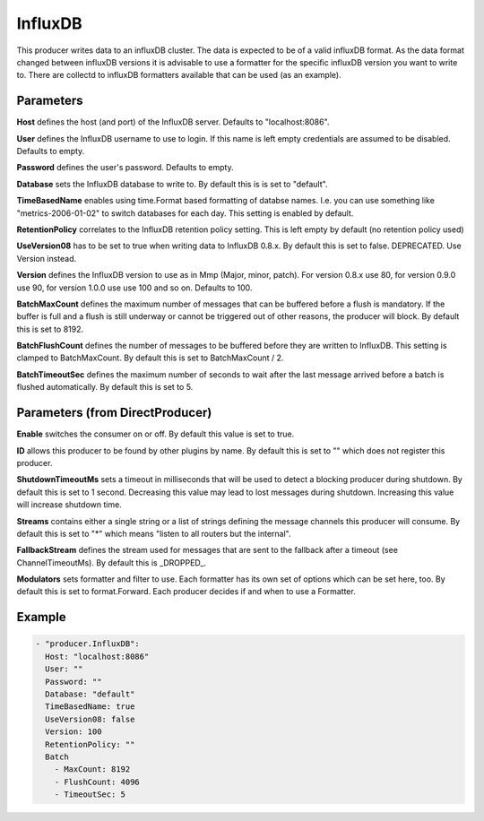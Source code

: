 .. Autogenerated by Gollum RST generator (docs/generator/*.go)

InfluxDB
========


This producer writes data to an influxDB cluster. The data is expected to be
of a valid influxDB format. As the data format changed between influxDB
versions it is advisable to use a formatter for the specific influxDB version
you want to write to. There are collectd to influxDB formatters available
that can be used (as an example).




Parameters
----------

**Host**
defines the host (and port) of the InfluxDB server.
Defaults to "localhost:8086".


**User**
defines the InfluxDB username to use to login. If this name is
left empty credentials are assumed to be disabled. Defaults to empty.


**Password**
defines the user's password. Defaults to empty.


**Database**
sets the InfluxDB database to write to. By default this is
is set to "default".


**TimeBasedName**
enables using time.Format based formatting of databse names.
I.e. you can use something like "metrics-2006-01-02" to switch databases for
each day. This setting is enabled by default.


**RetentionPolicy**
correlates to the InfluxDB retention policy setting.
This is left empty by default (no retention policy used)


**UseVersion08**
has to be set to true when writing data to InfluxDB 0.8.x.
By default this is set to false. DEPRECATED. Use Version instead.


**Version**
defines the InfluxDB version to use as in Mmp (Major, minor, patch).
For version 0.8.x use 80, for version 0.9.0 use 90, for version 1.0.0 use
use 100 and so on. Defaults to 100.


**BatchMaxCount**
defines the maximum number of messages that can be buffered
before a flush is mandatory. If the buffer is full and a flush is still
underway or cannot be triggered out of other reasons, the producer will
block. By default this is set to 8192.


**BatchFlushCount**
defines the number of messages to be buffered before they are
written to InfluxDB. This setting is clamped to BatchMaxCount.
By default this is set to BatchMaxCount / 2.


**BatchTimeoutSec**
defines the maximum number of seconds to wait after the last
message arrived before a batch is flushed automatically. By default this is
set to 5.


Parameters (from DirectProducer)
--------------------------------

**Enable**
switches the consumer on or off. By default this value is set to true.


**ID**
allows this producer to be found by other plugins by name. By default this
is set to "" which does not register this producer.


**ShutdownTimeoutMs**
sets a timeout in milliseconds that will be used to detect
a blocking producer during shutdown. By default this is set to 1 second.
Decreasing this value may lead to lost messages during shutdown. Increasing
this value will increase shutdown time.


**Streams**
contains either a single string or a list of strings defining the
message channels this producer will consume. By default this is set to "*"
which means "listen to all routers but the internal".


**FallbackStream**
defines the stream used for messages that are sent to the fallback after
a timeout (see ChannelTimeoutMs). By default this is _DROPPED_.


**Modulators**
sets formatter and filter to use. Each formatter has its own set of options
which can be set here, too. By default this is set to format.Forward.
Each producer decides if and when to use a Formatter.


Example
-------

.. code-block:: yaml

	 - "producer.InfluxDB":
	   Host: "localhost:8086"
	   User: ""
	   Password: ""
	   Database: "default"
	   TimeBasedName: true
	   UseVersion08: false
	   Version: 100
	   RetentionPolicy: ""
	   Batch
	     - MaxCount: 8192
	     - FlushCount: 4096
	     - TimeoutSec: 5
	


